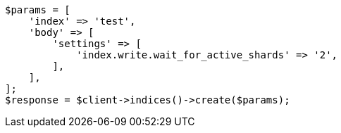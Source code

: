 // This file is autogenerated, DO NOT EDIT
// Use `php util/GenerateDocExamples.php` to generate the docs examples
    
[source, php]
----
$params = [
    'index' => 'test',
    'body' => [
        'settings' => [
            'index.write.wait_for_active_shards' => '2',
        ],
    ],
];
$response = $client->indices()->create($params);
----
